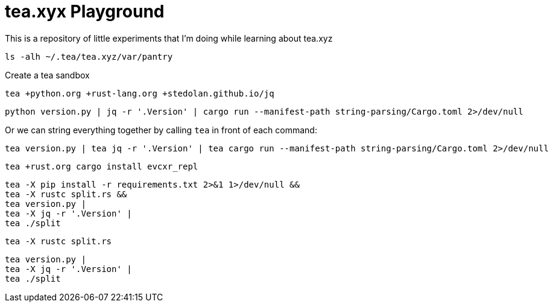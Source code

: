 = tea.xyx Playground

This is a repository of little experiments that I'm doing while learning about tea.xyz

[source, bash]
----
ls -alh ~/.tea/tea.xyz/var/pantry
----

Create a tea sandbox

[source, bash]
----
tea +python.org +rust-lang.org +stedolan.github.io/jq
----

[source, bash]
----
python version.py | jq -r '.Version' | cargo run --manifest-path string-parsing/Cargo.toml 2>/dev/null
----

Or we can string everything together by calling `tea` in front of each command:

[source, bash]
----
tea version.py | tea jq -r '.Version' | tea cargo run --manifest-path string-parsing/Cargo.toml 2>/dev/null
----


[source, bash]
----
tea +rust.org cargo install evcxr_repl
----


[source, bash]
----
tea -X pip install -r requirements.txt 2>&1 1>/dev/null &&
tea -X rustc split.rs &&
tea version.py |
tea -X jq -r '.Version' | 
tea ./split
----

[source, bash]
----
tea -X rustc split.rs
----

[source, bash]
----
tea version.py |
tea -X jq -r '.Version' | 
tea ./split
----
